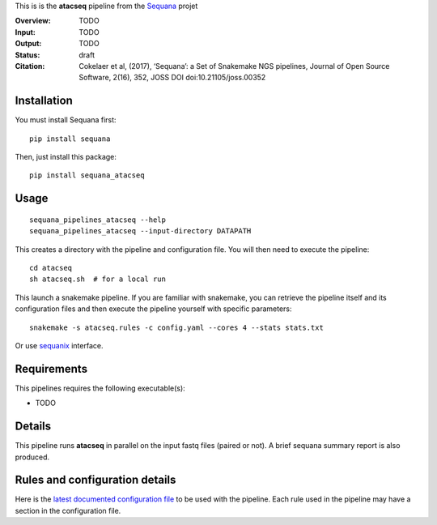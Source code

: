 This is is the **atacseq** pipeline from the `Sequana <https://sequana.readthedocs.org>`_ projet

:Overview: TODO 
:Input: TODO
:Output: TODO
:Status: draft
:Citation: Cokelaer et al, (2017), ‘Sequana’: a Set of Snakemake NGS pipelines, Journal of Open Source Software, 2(16), 352, JOSS DOI doi:10.21105/joss.00352


Installation
~~~~~~~~~~~~

You must install Sequana first::

    pip install sequana

Then, just install this package::

    pip install sequana_atacseq


Usage
~~~~~

::

    sequana_pipelines_atacseq --help
    sequana_pipelines_atacseq --input-directory DATAPATH 

This creates a directory with the pipeline and configuration file. You will then need 
to execute the pipeline::

    cd atacseq
    sh atacseq.sh  # for a local run

This launch a snakemake pipeline. If you are familiar with snakemake, you can 
retrieve the pipeline itself and its configuration files and then execute the pipeline yourself with specific parameters::

    snakemake -s atacseq.rules -c config.yaml --cores 4 --stats stats.txt

Or use `sequanix <https://sequana.readthedocs.io/en/master/sequanix.html>`_ interface.

Requirements
~~~~~~~~~~~~

This pipelines requires the following executable(s):

- TODO

.. image:: https://raw.githubusercontent.com/sequana/sequana_atacseq/master/sequana_pipelines/atacseq/dag.png


Details
~~~~~~~~~

This pipeline runs **atacseq** in parallel on the input fastq files (paired or not). 
A brief sequana summary report is also produced.


Rules and configuration details
~~~~~~~~~~~~~~~~~~~~~~~~~~~~~~~

Here is the `latest documented configuration file <https://raw.githubusercontent.com/sequana/sequana_atacseq/master/sequana_pipelines/atacseq/config.yaml>`_
to be used with the pipeline. Each rule used in the pipeline may have a section in the configuration file. 

